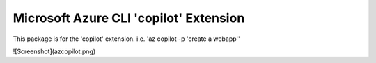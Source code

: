 Microsoft Azure CLI 'copilot' Extension
==========================================

This package is for the 'copilot' extension.
i.e. 'az copilot -p 'create a webapp''

![Screenshot](azcopilot.png)